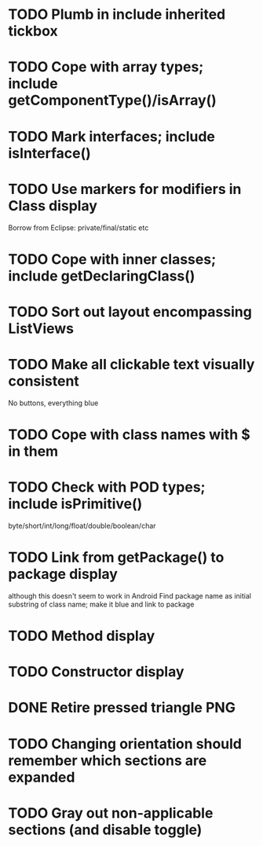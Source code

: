* TODO Plumb in include inherited tickbox
* TODO Cope with array types; include getComponentType()/isArray()
* TODO Mark interfaces; include isInterface()
* TODO Use markers for modifiers in Class display
  Borrow from Eclipse: private/final/static etc
* TODO Cope with inner classes; include getDeclaringClass()
* TODO Sort out layout encompassing ListViews
* TODO Make all clickable text visually consistent
  No buttons, everything blue
* TODO Cope with class names with $ in them
* TODO Check with POD types; include isPrimitive()
  byte/short/int/long/float/double/boolean/char
* TODO Link from getPackage() to package display
  although this doesn't seem to work in Android
  Find package name as initial substring of class name; make it blue and link to package
* TODO Method display
* TODO Constructor display
* DONE Retire pressed triangle PNG
  CLOSED: [2011-08-29 Mon 20:04]
* TODO Changing orientation should remember which sections are expanded  
* TODO Gray out non-applicable sections (and disable toggle)
